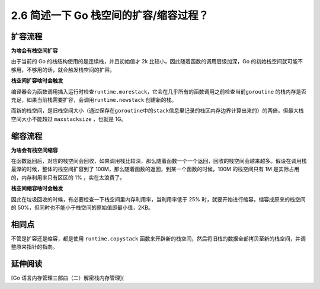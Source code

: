 2.6 简述一下 Go 栈空间的扩容/缩容过程？
=======================================

扩容流程
--------

**为啥会有栈空间扩容**

由于当前的 Go 的栈结构使用的是连续栈，并且初始值才 2k
比较小，因此随着函数的调用层级加深，Go
的初始栈空间就可能不够用，不够用的话，就会触发栈空间的扩容。

**栈空间扩容啥时会触发**

编译器会为函数调用插入运行时检查\ ``runtime.morestack``\ ，它会在几乎所有的函数调用之前检查当前\ ``goroutine``
的栈内存是否充足，如果当前栈需要扩容，会调用\ ``runtime.newstack``
创建新的栈。

而新的栈空间，是旧栈空间大小（通过保存在\ ``goroutine``\ 中的\ ``stack``\ 信息里记录的栈区内存边界计算出来的）的两倍，但最大栈空间大小不能超过
``maxstacksize`` ，也就是 1G。

缩容流程
--------

**为啥会有栈空间缩容**

在函数返回后，对应的栈空间会回收，如果调用栈比较深，那么随着函数一个一个返回，回收的栈空间会越来越多。假设在调用栈最深的时候，整体的栈空间扩容到了
100M，那么随着函数的返回，到某一个函数的时候，100M 的栈空间只有 1M
是实际占用的，内存利用率只有区区的 1% ，实在太浪费了。

**栈空间缩容啥时会触发**

因此在垃圾回收的时候，有必要检查一下栈空间里内存利用率，当利用率低于 25%
时，就要开始进行缩容，缩容成原来的栈空间的
50%，但同时也不能小于栈空间的原始值即最小值，2KB。

相同点
------

不管是扩容还是缩容，都是使用 ``runtime.copystack``
函数来开辟新的栈空间，然后将旧栈的数据全部拷贝至新的栈空间，并调整原来指针的指向。

延伸阅读
--------

[Go 语言内存管理三部曲（二）解密栈内存管理](

